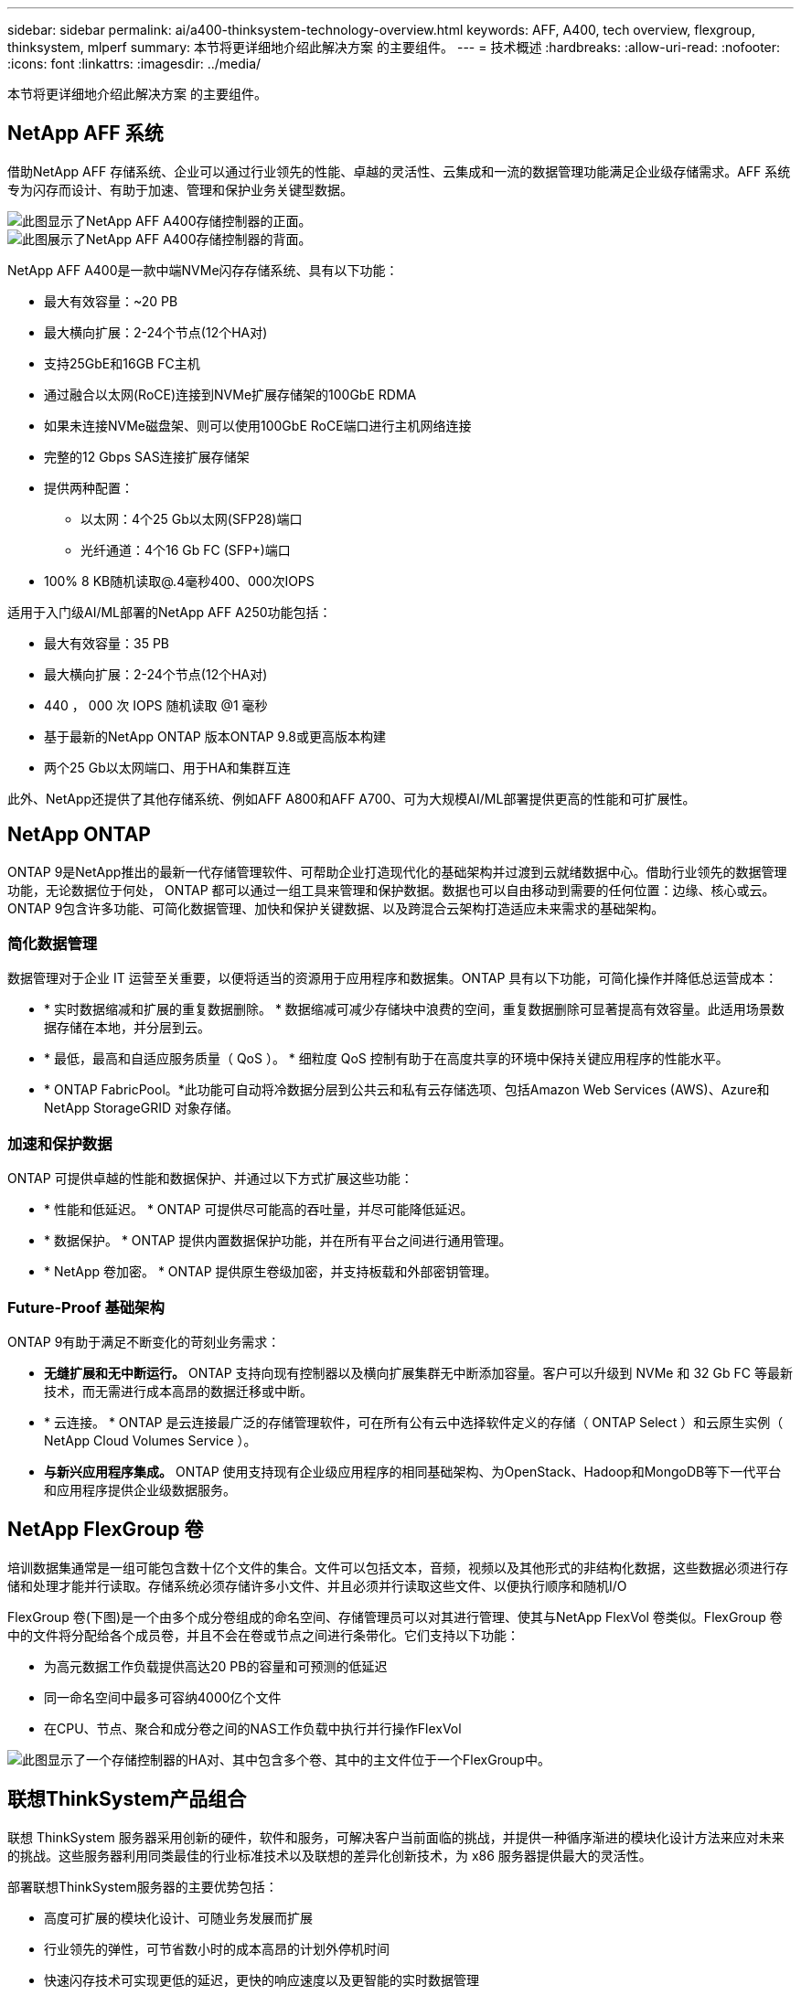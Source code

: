 ---
sidebar: sidebar 
permalink: ai/a400-thinksystem-technology-overview.html 
keywords: AFF, A400, tech overview, flexgroup, thinksystem, mlperf 
summary: 本节将更详细地介绍此解决方案 的主要组件。 
---
= 技术概述
:hardbreaks:
:allow-uri-read: 
:nofooter: 
:icons: font
:linkattrs: 
:imagesdir: ../media/


[role="lead"]
本节将更详细地介绍此解决方案 的主要组件。



== NetApp AFF 系统

借助NetApp AFF 存储系统、企业可以通过行业领先的性能、卓越的灵活性、云集成和一流的数据管理功能满足企业级存储需求。AFF 系统专为闪存而设计、有助于加速、管理和保护业务关键型数据。

image::a400-thinksystem-image3.png[此图显示了NetApp AFF A400存储控制器的正面。]

image::a400-thinksystem-image4.png[此图展示了NetApp AFF A400存储控制器的背面。]

NetApp AFF A400是一款中端NVMe闪存存储系统、具有以下功能：

* 最大有效容量：~20 PB
* 最大横向扩展：2-24个节点(12个HA对)
* 支持25GbE和16GB FC主机
* 通过融合以太网(RoCE)连接到NVMe扩展存储架的100GbE RDMA
* 如果未连接NVMe磁盘架、则可以使用100GbE RoCE端口进行主机网络连接
* 完整的12 Gbps SAS连接扩展存储架
* 提供两种配置：
+
** 以太网：4个25 Gb以太网(SFP28)端口
** 光纤通道：4个16 Gb FC (SFP+)端口


* 100% 8 KB随机读取@.4毫秒400、000次IOPS


适用于入门级AI/ML部署的NetApp AFF A250功能包括：

* 最大有效容量：35 PB
* 最大横向扩展：2-24个节点(12个HA对)
* 440 ， 000 次 IOPS 随机读取 @1 毫秒
* 基于最新的NetApp ONTAP 版本ONTAP 9.8或更高版本构建
* 两个25 Gb以太网端口、用于HA和集群互连


此外、NetApp还提供了其他存储系统、例如AFF A800和AFF A700、可为大规模AI/ML部署提供更高的性能和可扩展性。



== NetApp ONTAP

ONTAP 9是NetApp推出的最新一代存储管理软件、可帮助企业打造现代化的基础架构并过渡到云就绪数据中心。借助行业领先的数据管理功能，无论数据位于何处， ONTAP 都可以通过一组工具来管理和保护数据。数据也可以自由移动到需要的任何位置：边缘、核心或云。ONTAP 9包含许多功能、可简化数据管理、加快和保护关键数据、以及跨混合云架构打造适应未来需求的基础架构。



=== 简化数据管理

数据管理对于企业 IT 运营至关重要，以便将适当的资源用于应用程序和数据集。ONTAP 具有以下功能，可简化操作并降低总运营成本：

* * 实时数据缩减和扩展的重复数据删除。 * 数据缩减可减少存储块中浪费的空间，重复数据删除可显著提高有效容量。此适用场景数据存储在本地，并分层到云。
* * 最低，最高和自适应服务质量（ QoS ）。 * 细粒度 QoS 控制有助于在高度共享的环境中保持关键应用程序的性能水平。
* * ONTAP FabricPool。*此功能可自动将冷数据分层到公共云和私有云存储选项、包括Amazon Web Services (AWS)、Azure和NetApp StorageGRID 对象存储。




=== 加速和保护数据

ONTAP 可提供卓越的性能和数据保护、并通过以下方式扩展这些功能：

* * 性能和低延迟。 * ONTAP 可提供尽可能高的吞吐量，并尽可能降低延迟。
* * 数据保护。 * ONTAP 提供内置数据保护功能，并在所有平台之间进行通用管理。
* * NetApp 卷加密。 * ONTAP 提供原生卷级加密，并支持板载和外部密钥管理。




=== Future-Proof 基础架构

ONTAP 9有助于满足不断变化的苛刻业务需求：

* *无缝扩展和无中断运行。* ONTAP 支持向现有控制器以及横向扩展集群无中断添加容量。客户可以升级到 NVMe 和 32 Gb FC 等最新技术，而无需进行成本高昂的数据迁移或中断。
* * 云连接。 * ONTAP 是云连接最广泛的存储管理软件，可在所有公有云中选择软件定义的存储（ ONTAP Select ）和云原生实例（ NetApp Cloud Volumes Service ）。
* *与新兴应用程序集成。* ONTAP 使用支持现有企业级应用程序的相同基础架构、为OpenStack、Hadoop和MongoDB等下一代平台和应用程序提供企业级数据服务。




== NetApp FlexGroup 卷

培训数据集通常是一组可能包含数十亿个文件的集合。文件可以包括文本，音频，视频以及其他形式的非结构化数据，这些数据必须进行存储和处理才能并行读取。存储系统必须存储许多小文件、并且必须并行读取这些文件、以便执行顺序和随机I/O

FlexGroup 卷(下图)是一个由多个成分卷组成的命名空间、存储管理员可以对其进行管理、使其与NetApp FlexVol 卷类似。FlexGroup 卷中的文件将分配给各个成员卷，并且不会在卷或节点之间进行条带化。它们支持以下功能：

* 为高元数据工作负载提供高达20 PB的容量和可预测的低延迟
* 同一命名空间中最多可容纳4000亿个文件
* 在CPU、节点、聚合和成分卷之间的NAS工作负载中执行并行操作FlexVol


image::a400-thinksystem-image5.png[此图显示了一个存储控制器的HA对、其中包含多个卷、其中的主文件位于一个FlexGroup中。]



== 联想ThinkSystem产品组合

联想 ThinkSystem 服务器采用创新的硬件，软件和服务，可解决客户当前面临的挑战，并提供一种循序渐进的模块化设计方法来应对未来的挑战。这些服务器利用同类最佳的行业标准技术以及联想的差异化创新技术，为 x86 服务器提供最大的灵活性。

部署联想ThinkSystem服务器的主要优势包括：

* 高度可扩展的模块化设计、可随业务发展而扩展
* 行业领先的弹性，可节省数小时的成本高昂的计划外停机时间
* 快速闪存技术可实现更低的延迟，更快的响应速度以及更智能的实时数据管理


在 AI 领域，联想正在采取切实可行的方法帮助企业了解 ML 和 AI 的优势并将其用于工作负载。联想客户可以在联想 AI 创新中心探索和评估联想 AI 产品，以充分了解其特定用例的价值。为了缩短实现价值的时间、这种以客户为中心的方法可以为客户提供解决方案 开发平台的概念验证、这些平台已准备就绪、可供AI使用并进行优化。



=== 联想SR670V2

联想ThinkSystem SR670V2机架式服务器可为加速AI和高性能计算(HPC)提供最佳性能。SR670V2最多可支持八个GPU、适合ML、DL和推理的计算密集型工作负载要求。

image::a400-thinksystem-image6.png[此图显示了三种SR670"配置。第一个显示了四个SXM GPU、其中包含八个2.5英寸HS驱动器和两个PCIe I/O插槽。第二个显示了四个双宽或八个单宽GPU插槽以及两个PCIe I/O插槽、其中包含八个2.5英寸或四个3.5英寸HS驱动器。第三个显示了八个双宽GPU插槽、其中包括六个EDSFF HS驱动器和两个PCIe I/O插槽。]

借助支持高端GPU (包括NVIDIA A100 80 GB PCIe 8x GPU)的最新可扩展Intel Xeon CPU、ThinkSystem SR670V2可为AI和HPC工作负载提供经过优化的加速性能。

由于越来越多的工作负载使用加速器的性能、因此对GPU密度的需求也在增加。零售、金融服务、能源和医疗保健等行业正在使用GPU通过ML、DL和推理技术获得更深入的见解并推动创新。

ThinkSystem SR670V2是一款经过优化的企业级解决方案 、可在生产环境中部署加速的HPC和AI工作负载、在最大程度地提高系统性能的同时、还能为采用下一代平台的超级计算集群保持数据中心密度。

其他功能包括：

* 支持GPU直接RDMA I/O、其中高速网络适配器直接连接到GPU、以最大程度地提高I/O性能。
* 支持GPU直接存储、其中NVMe驱动器直接连接到GPU、以最大程度地提高存储性能。




== MLPerf

MLPerf 是用于评估 AI 性能的行业领先基准套件。在此验证中、我们使用了最受欢迎的AI框架之一MXNet的图像分类基准。我们使用了MXNet_Benchmarks培训脚本来推动AI培训。该脚本包含多种常见传统模式的实施、设计速度尽可能快。它可以在一台计算机上运行、也可以在多台主机上以分布式模式运行。
